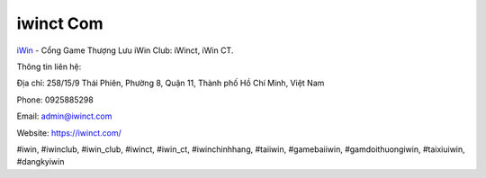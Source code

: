 iwinct Com
===================================

`iWin <https://iwinct.com/>`_ - Cổng Game Thượng Lưu iWin Club: iWinct, iWin CT. 

Thông tin liên hệ: 

Địa chỉ: 258/15/9 Thái Phiên, Phường 8, Quận 11, Thành phố Hồ Chí Minh, Việt Nam

Phone: 0925885298

Email: admin@iwinct.com

Website: https://iwinct.com/

#iwin, #iwinclub, #iwin_club, #iwinct, #iwin_ct, #iwinchinhhang, #taiiwin, #gamebaiiwin, #gamdoithuongiwin, #taixiuiwin, #dangkyiwin
